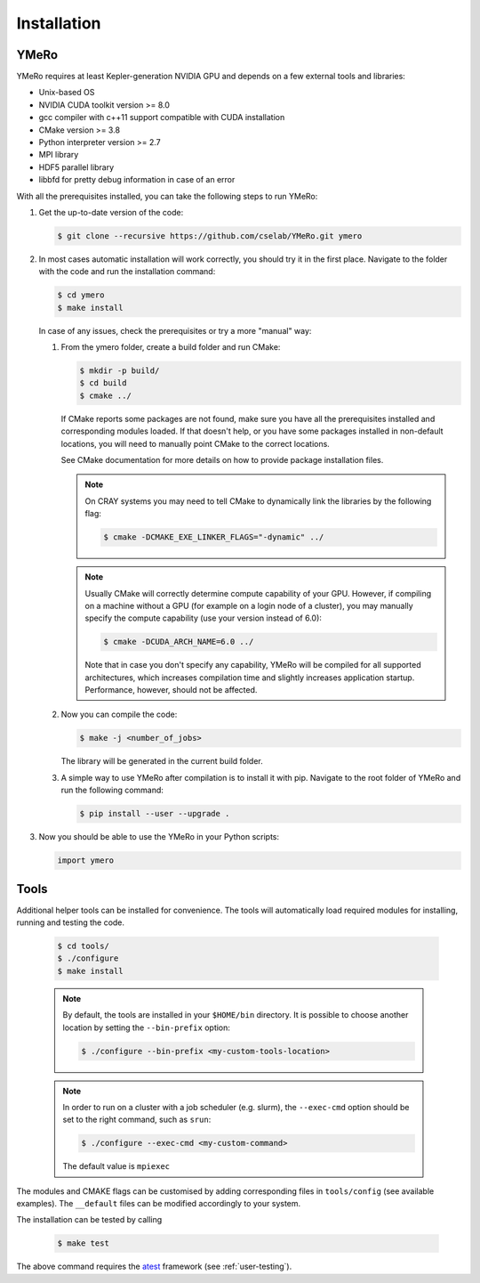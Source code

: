 .. _user-install:

.. role:: console(code)
   :language: console

Installation
############

YMeRo
********

YMeRo requires at least Kepler-generation NVIDIA GPU and depends on a few external tools and libraries:

- Unix-based OS
- NVIDIA CUDA toolkit version >= 8.0
- gcc compiler with c++11 support compatible with CUDA installation
- CMake version >= 3.8
- Python interpreter version >= 2.7
- MPI library
- HDF5 parallel library
- libbfd for pretty debug information in case of an error

With all the prerequisites installed, you can take the following steps to run YMeRo:

#. Get the up-to-date version of the code:

   .. code-block:: console
      
      $ git clone --recursive https://github.com/cselab/YMeRo.git ymero
      
#. In most cases automatic installation will work correctly, you should try it in the first place.
   Navigate to the folder with the code and run the installation command:
   
   .. code-block:: console
      
      $ cd ymero
      $ make install
    
   In case of any issues, check the prerequisites or try a more "manual" way:
    
   #. From the ymero folder, create a build folder and run CMake:
   
      .. code-block:: console
         
         $ mkdir -p build/
         $ cd build
         $ cmake ../
      
      If CMake reports some packages are not found, make sure you have all the prerequisites installed and corresponding modules loaded.
      If that doesn't help, or you have some packages installed in non-default locations,
      you will need to manually point CMake to the correct locations.
      
      See CMake documentation for more details on how to provide package installation files.
      
      .. note::
         On CRAY systems you may need to tell CMake to dynamically link the libraries by the following flag:
         
         .. code-block:: console
         
            $ cmake -DCMAKE_EXE_LINKER_FLAGS="-dynamic" ../
            
      .. note::
         Usually CMake will correctly determine compute capability of your GPU. However, if compiling on a machine without a GPU
         (for example on a login node of a cluster), you may manually specify the compute capability (use your version instead of 6.0):
         
         .. code-block:: console
         
            $ cmake -DCUDA_ARCH_NAME=6.0 ../
            
         Note that in case you don't specify any capability, YMeRo will be compiled for all supported architectures, which increases
         compilation time and slightly increases application startup. Performance, however, should not be affected.
      
   #. Now you can compile the code:
   
      .. code-block:: console
         
         $ make -j <number_of_jobs> 
      
      The library will be generated in the current build folder.
      
   #. A simple way to use YMeRo after compilation is to install it with pip. Navigate to the root folder of YMeRo
      and run the following command:
      
      .. code-block:: console
         
         $ pip install --user --upgrade .
         
         
#. Now you should be able to use the YMeRo in your Python scripts:
      
   .. code-block:: python
        
      import ymero
   


Tools
*****

Additional helper tools can be installed for convenience.
The tools will automatically load required modules for installing, running and testing the code.

   .. code-block:: console
        
      $ cd tools/
      $ ./configure
      $ make install

 
   .. note::
      By default, the tools are installed in your ``$HOME/bin`` directory.
      It is possible to choose another location by setting the ``--bin-prefix`` option:
      
      .. code-block:: console
      
	 $ ./configure --bin-prefix <my-custom-tools-location>


   .. note::
      In order to run on a cluster with a job scheduler (e.g. slurm), the ``--exec-cmd`` option should be set to the right command, such as ``srun``:
      
      .. code-block:: console
      
	 $ ./configure --exec-cmd <my-custom-command>

      The default value is ``mpiexec``


The modules and CMAKE flags can be customised by adding corresponding files in ``tools/config`` (see available examples).
The ``__default`` files can be modified accordingly to your system.

The installation can be tested by calling

   .. code-block:: console
        
      $ make test

The above command requires the  `atest <https://gitlab.ethz.ch/mavt-cse/atest.git>`_ framework (see :ref:`user-testing`).
